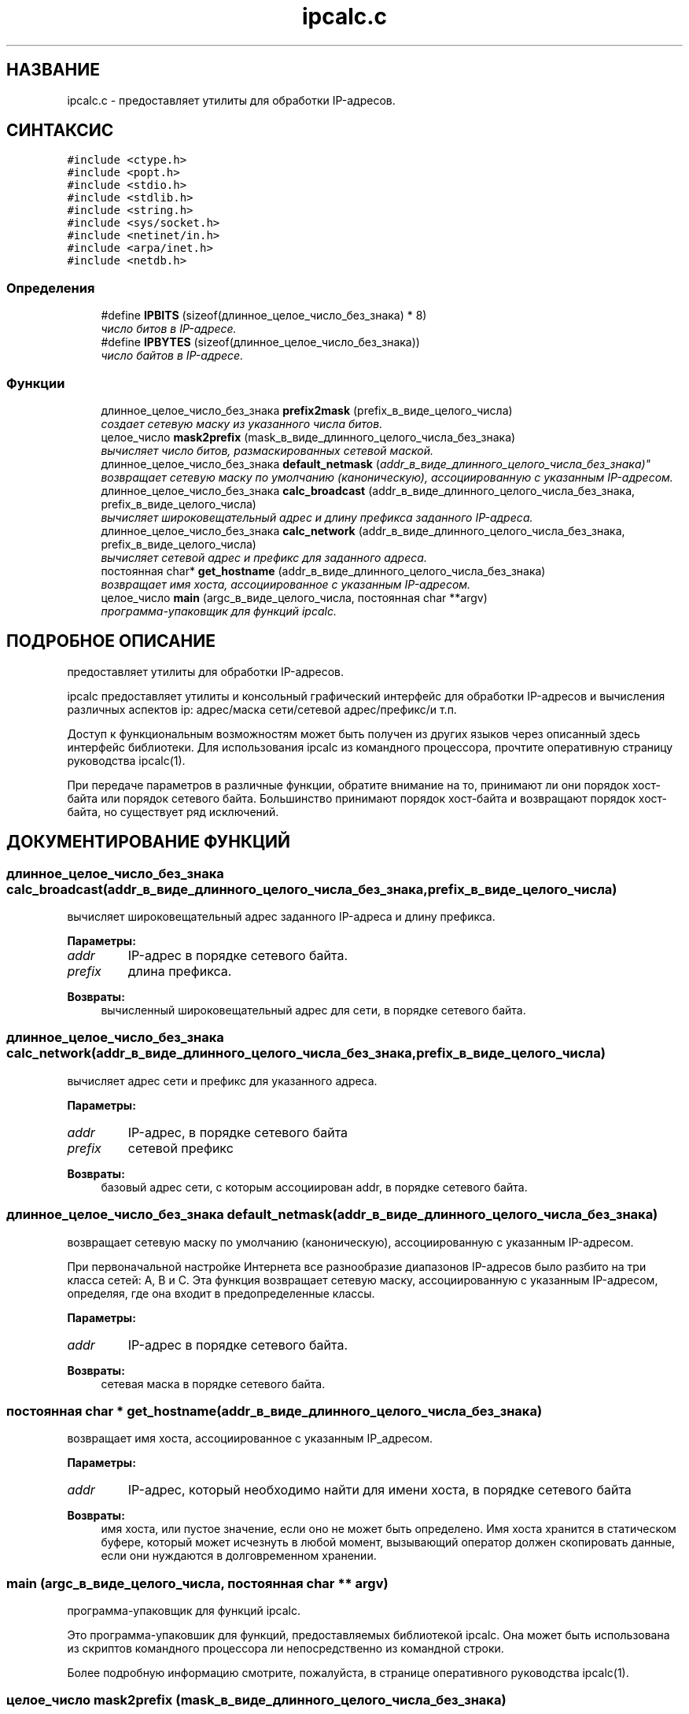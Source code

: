 .TH "ipcalc.c" 3 "30 апреля 2001" "initscripts" \" -*- nroff -*-
.ad l
.nh
.SH НАЗВАНИЕ
ipcalc.c \- предоставляет утилиты для обработки IP-адресов. 
.SH СИНТАКСИС
.br
.PP
\fC#include <ctype.h>\fR
.br
\fC#include <popt.h>\fR
.br
\fC#include <stdio.h>\fR
.br
\fC#include <stdlib.h>\fR
.br
\fC#include <string.h>\fR
.br
\fC#include <sys/socket.h>\fR
.br
\fC#include <netinet/in.h>\fR
.br
\fC#include <arpa/inet.h>\fR
.br
\fC#include <netdb.h>\fR
.br

.SS Определения

.in +1c
.ti -1c
.RI "#define \fBIPBITS\fR  (sizeof(длинное_целое_число_без_знака) * 8)"
.br
.RI "\fIчисло битов в IP-адресе.\fR"
.ti -1c
.RI "#define \fBIPBYTES\fR  (sizeof(длинное_целое_число_без_знака))"
.br
.RI "\fIчисло байтов в IP-адресе.\fR"
.in -1c
.SS Функции

.in +1c
.ti -1c
.RI "длинное_целое_число_без_знака \fBprefix2mask\fR (prefix_в_виде_целого_числа)"
.br
.RI "\fIсоздает сетевую маску из указанного числа битов.\fR"
.ti -1c
.RI "целое_число \fBmask2prefix\fR (mask_в_виде_длинного_целого_числа_без_знака)"
.br
.RI "\fIвычисляет число битов, размаскированных сетевой маской.\fR"
.ti -1c
.RI "длинное_целое_число_без_знака \fBdefault_netmask\fR ("addr_в_виде_длинного_целого_числа_без_знака)"
.br
.RI "\fIвозвращает сетевую маску по умолчанию (каноническую), ассоциированную с указанным IP-адресом.\fR"
.ti -1c
.RI "длинное_целое_число_без_знака \fBcalc_broadcast\fR (addr_в_виде_длинного_целого_числа_без_знака, prefix_в_виде_целого_числа)"
.br
.RI "\fIвычисляет широковещательный адрес и длину префикса заданного IP-адреса.\fR"
.ti -1c
.RI "длинное_целое_число_без_знака \fBcalc_network\fR (addr_в_виде_длинного_целого_числа_без_знака, prefix_в_виде_целого_числа)"
.br
.RI "\fIвычисляет сетевой адрес и префикс для заданного адреса.\fR"
.ti -1c
.RI "постоянная char* \fBget_hostname\fR (addr_в_виде_длинного_целого_числа_без_знака)"
.br
.RI "\fIвозвращает имя хоста, ассоциированное с указанным IP-адресом.\fR"
.ti -1c
.RI "целое_число \fBmain\fR (argc_в_виде_целого_числа, постоянная char **argv)"
.br
.RI "\fIпрограмма-упаковщик для функций ipcalc.\fR"
.in -1c
.SH ПОДРОБНОЕ ОПИСАНИЕ
.PP 
предоставляет утилиты для обработки IP-адресов.
.PP
.PP
 ipcalc предоставляет утилиты и консольный графический интерфейс для обработки IP-адресов и вычисления различных аспектов ip: адрес/маска сети/сетевой адрес/префикс/и т.п.
.PP
Доступ к функциональным возможностям может быть получен из других языков через описанный здесь интерфейс библиотеки. Для использования ipcalc из командного процессора, прочтите оперативную страницу руководства ipcalc(1). 
.PP
При передаче параметров в различные функции, обратите внимание на то, принимают ли они порядок хост-байта или порядок сетевого байта. Большинство принимают порядок хост-байта и возвращают порядок хост-байта, но существует ряд исключений.
.PP
.SH ДОКУМЕНТИРОВАНИЕ ФУНКЦИЙ
.PP 
.SS длинное_целое_число_без_знака calc_broadcast (addr_в_виде_длинного_целого_числа_без_знака, prefix_в_виде_целого_числа)
.PP
вычисляет широковещательный адрес заданного IP-адреса и длину префикса.
.PP
.PP
 
.PP
\fBПараметры: \fR
.in +1c
.TP
\fB\fIaddr\fR\fR
IP-адрес в порядке сетевого байта. 
.TP
\fB\fIprefix\fR\fR
длина префикса.
.PP
\fBВозвраты: \fR
.in +1c
вычисленный широковещательный адрес для сети, в порядке сетевого байта.
.SS длинное_целое_число_без_знака calc_network (addr_в_виде_длинного_целого_числа_без_знака, prefix_в_виде_целого_числа)
.PP
вычисляет адрес сети и префикс для указанного адреса.
.PP
.PP
 
.PP
\fBПараметры: \fR
.in +1c
.TP
\fB\fIaddr\fR\fR
IP-адрес, в порядке сетевого байта
.TP
\fB\fIprefix\fR\fR
сетевой префикс
.PP
\fBВозвраты: \fR
.in +1c
базовый адрес сети, с которым ассоциирован addr, в порядке сетевого байта.
.SS длинное_целое_число_без_знака default_netmask (addr_в_виде_длинного_целого_числа_без_знака)
.PP
возвращает сетевую маску по умолчанию (каноническую), ассоциированную с указанным IP-адресом.
.PP
.PP
 При первоначальной настройке Интернета все разнообразие диапазонов IP-адресов было разбито на три класса сетей: A, B и C. Эта функция возвращает сетевую маску, ассоциированную с указанным IP-адресом, определяя, где она входит в предопределенные классы. 
.PP
\fBПараметры: \fR
.in +1c
.TP
\fB\fIaddr\fR\fR
IP-адрес в порядке сетевого байта.
.PP
\fBВозвраты: \fR
.in +1c
сетевая маска в порядке сетевого байта. 
.SS постоянная char * get_hostname (addr_в_виде_длинного_целого_числа_без_знака)
.PP
возвращает имя хоста, ассоциированное с указанным IP_адресом.
.PP
.PP
 
.PP
\fBПараметры: \fR
.in +1c
.TP
\fB\fIaddr\fR\fR
IP-адрес, который необходимо найти для имени хоста, в порядке сетевого байта
.PP
\fBВозвраты: \fR
.in +1c
имя хоста, или пустое значение, если оно не может быть определено. Имя хоста хранится в статическом буфере, который может исчезнуть в любой момент, вызывающий оператор должен скопировать данные, если они нуждаются в долговременном хранении. 
.SS main (argc_в_виде_целого_числа, постоянная char ** argv)
.PP
программа-упаковщик для функций ipcalc.
.PP
.PP
 Это программа-упаковшик для функций, предоставляемых библиотекой ipcalc. Она может быть использована из скриптов командного процессора ли непосредственно из командной строки.
.PP
Более подробную информацию смотрите, пожалуйста, в странице оперативного руководства ipcalc(1). 
.SS целое_число mask2prefix (mask_в_виде_длинного_целого_числа_без_знака)
.PP
вычисляет число битов, размаскированных сетевой маской.
.PP
.PP
 Эта функция вычисляет значащие биты в IP-адресе, заданном сетевой маской. См. также \fBprefix2mask\fR.
.PP
\fBПараметры: \fR
.in +1c
.TP
\fB\fImask\fR\fR
сетевая маска, заданная, в виде длинного целого число без знака в порядке сетевого байта.
.PP
\fBВозвраты: \fR
.in +1c
число значащих битов. 
.SS длинное_целое_число_без_знака prefix2mask (целое_число_битов)
.PP
создает сетевую маску из заданного числа битов.
.PP
.PP
 Эта функция преобразовывает длину префикса в сетевую маску. Так как CIDR (бесклассовая маршрутизация доменов интернет) была отменена, все больше и больше IP-адресов задается в формате адрес/префикс (например, 192.168.2.3/24 с соответствующей сетевой маской 255.255.255.0). Если вам необходимо узнать, какая сетевая маска соответствует префиксной части адреса, то эта функция вам поможет. См. также \fBmask2prefix\fR.
.PP
\fBПараметры: \fR
.in +1c
.TP
\fB\fIprefix\fR\fR
число битов для создания маски. 
.PP
\fBВозвраты: \fR
.in +1c
сетевая маска, в порядке сетевого байта. 
.SH АВТОР
.PP 
Автоматически сгенерировано Doxygen'ом для initscripts из исходного кода.
.SH ПЕРЕВОД
.PP
Павел Марьянов acid_jack@ukr.net

